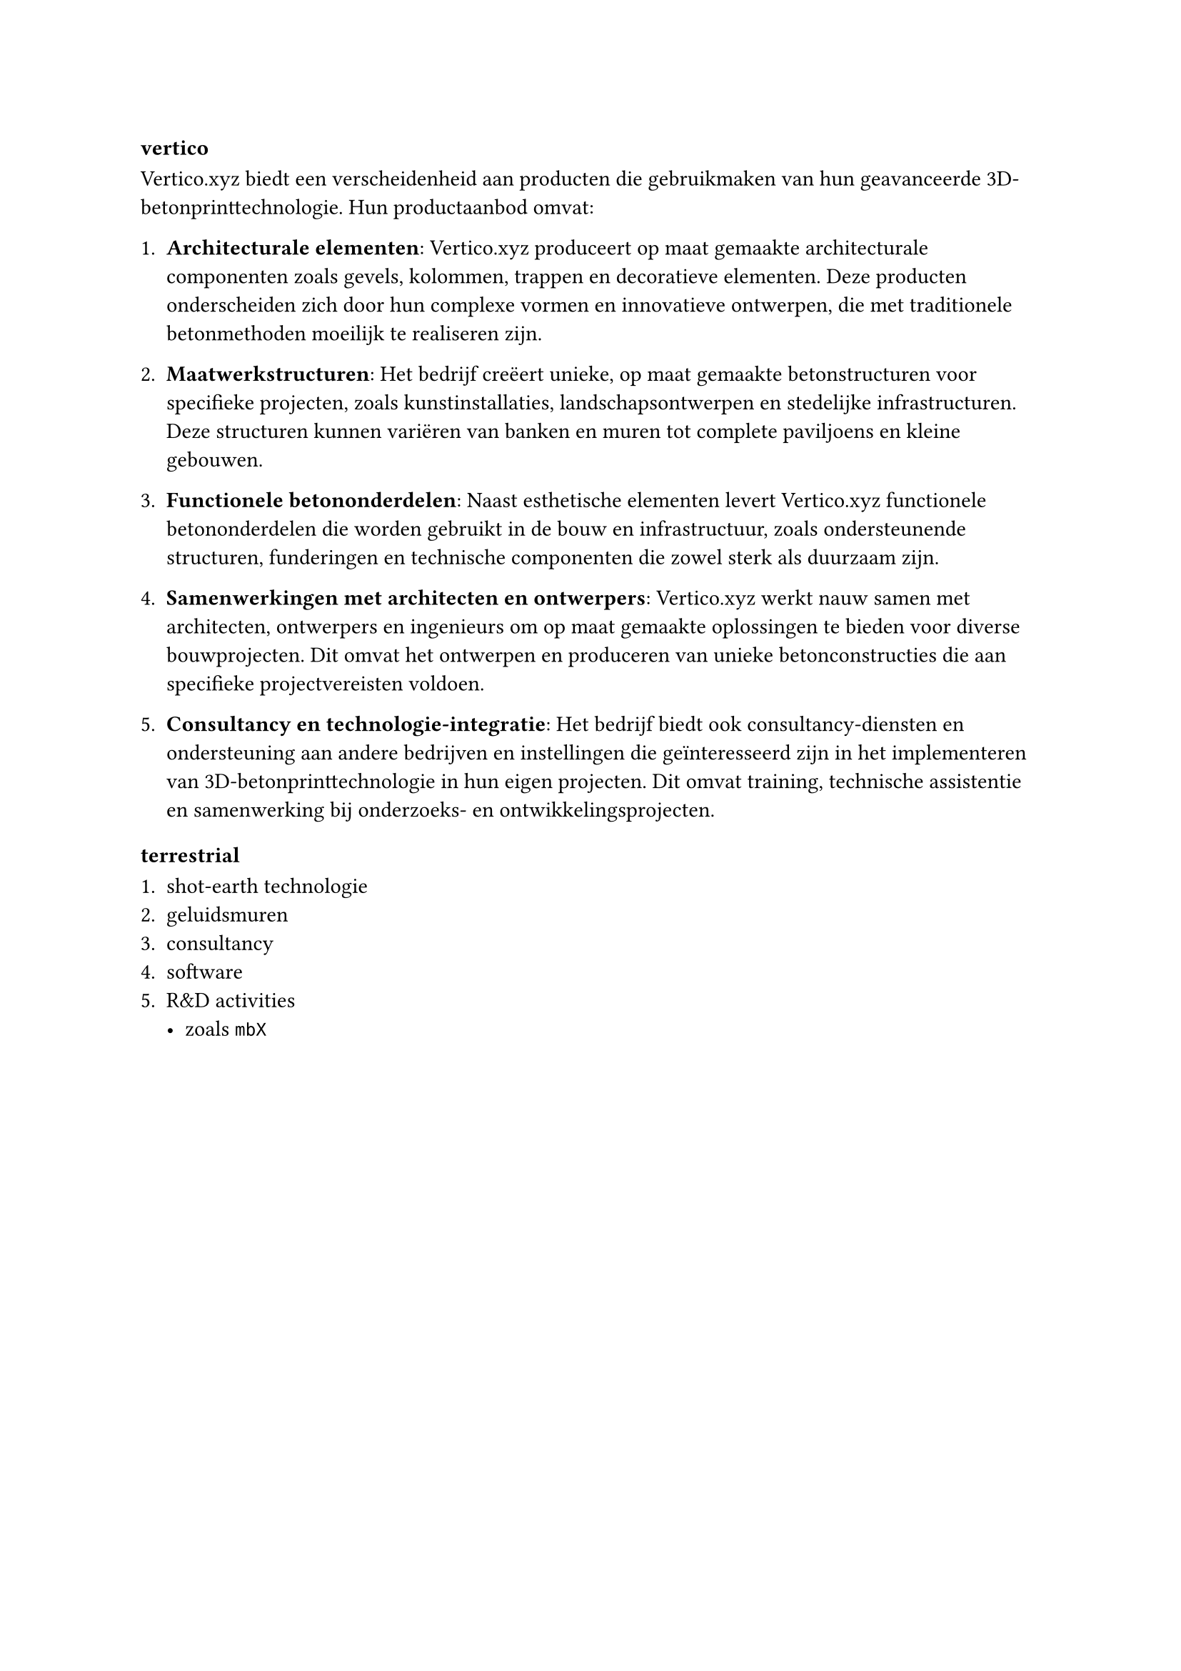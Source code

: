 === vertico

Vertico.xyz biedt een verscheidenheid aan producten die gebruikmaken van hun geavanceerde 3D-betonprinttechnologie. Hun productaanbod omvat:

+ *Architecturale elementen*: Vertico.xyz produceert op maat gemaakte architecturale componenten zoals gevels, kolommen, trappen en decoratieve elementen. Deze producten onderscheiden zich door hun complexe vormen en innovatieve ontwerpen, die met traditionele betonmethoden moeilijk te realiseren zijn.

+ *Maatwerkstructuren*: Het bedrijf creëert unieke, op maat gemaakte betonstructuren voor specifieke projecten, zoals kunstinstallaties, landschapsontwerpen en stedelijke infrastructuren. Deze structuren kunnen variëren van banken en muren tot complete paviljoens en kleine gebouwen.

+ *Functionele betononderdelen*: Naast esthetische elementen levert Vertico.xyz functionele betononderdelen die worden gebruikt in de bouw en infrastructuur, zoals ondersteunende structuren, funderingen en technische componenten die zowel sterk als duurzaam zijn.

+ *Samenwerkingen met architecten en ontwerpers*: Vertico.xyz werkt nauw samen met architecten, ontwerpers en ingenieurs om op maat gemaakte oplossingen te bieden voor diverse bouwprojecten. Dit omvat het ontwerpen en produceren van unieke betonconstructies die aan specifieke projectvereisten voldoen.

+ *Consultancy en technologie-integratie*: Het bedrijf biedt ook consultancy-diensten en ondersteuning aan andere bedrijven en instellingen die geïnteresseerd zijn in het implementeren van 3D-betonprinttechnologie in hun eigen projecten. Dit omvat training, technische assistentie en samenwerking bij onderzoeks- en ontwikkelingsprojecten.

=== terrestrial

+ shot-earth technologie
+ geluidsmuren
+ consultancy
+ software
+ R&D activities
  - zoals `mbX`